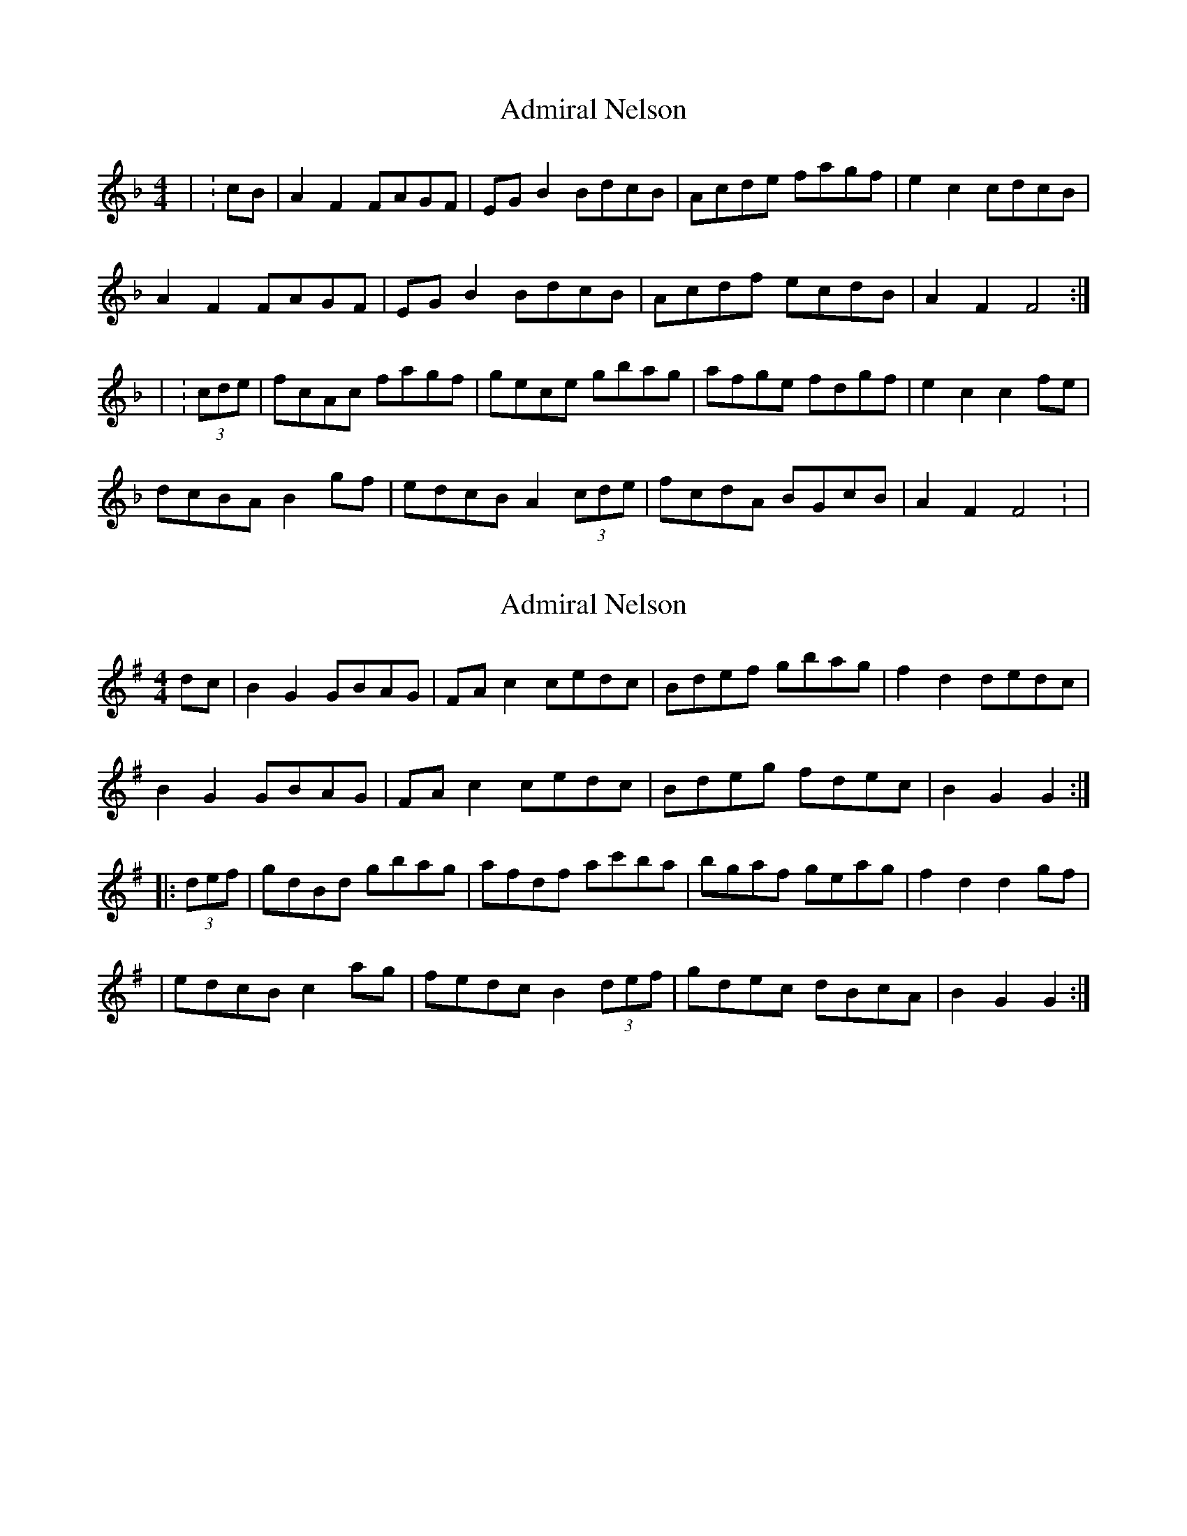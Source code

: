 X: 1
T: Admiral Nelson
Z: Ptarmigan
S: https://thesession.org/tunes/14595#setting26897
R: hornpipe
M: 4/4
L: 1/8
K: Fmaj
| : cB |A2 F2 FAGF | EG B2 BdcB | Acde fagf | e2 c2 cdcB |
A2 F2 FAGF | EG B2 BdcB | Acdf ecdB | A2 F2 F4 :|
| : (3cde | fcAc fagf | gece gbag | afge fdgf | e2 c2 c2 fe |
dcBA B2 gf | edcB A2 (3cde | fcdA BGcB | A2 F2 F4 : |
X: 2
T: Admiral Nelson
Z: Moxhe
S: https://thesession.org/tunes/14595#setting29194
R: hornpipe
M: 4/4
L: 1/8
K: Gmaj
dc|B2G2 GBAG|FAc2 cedc|Bdef gbag|f2d2 dedc|
B2G2 GBAG|FAc2 cedc|Bdeg fdec|B2G2 G2:|
|:(3def|gdBd gbag|afdf ac'ba|bgaf geag|f2d2 d2gf|
|edcB c2ag|fedc B2(3def|gdec dBcA|B2G2 G2:|]
